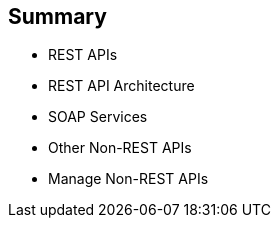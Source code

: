 :scrollbar:
:data-uri:
:noaudio:

== Summary

* REST APIs
* REST API Architecture
* SOAP Services
* Other Non-REST APIs
* Manage Non-REST APIs



ifdef::showscript[]

Transcript:


This module discussed the API management of non-REST based APIs. Red Hat 3scale API Management supports the REST API framework as standard. The module described the advantages and prevalence of REST APIs in the API management ecosystem, and then discussed other API specifications like SOAP and Thrift. The module concluded with some approaches to managing non-REST APIs using Red Hat 3scale API Management and Red Hat JBoss Fuse.



endif::showscript[]
